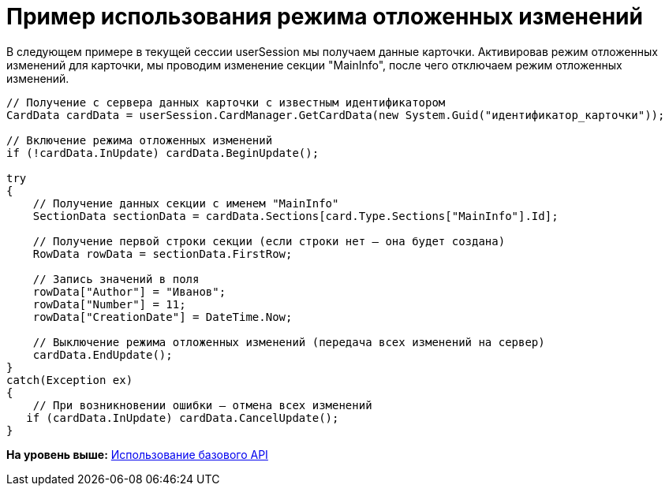 = Пример использования режима отложенных изменений

В следующем примере в текущей сессии userSession мы получаем данные карточки. Активировав режим отложенных изменений для карточки, мы проводим изменение секции "MainInfo", после чего отключаем режим отложенных изменений.

[source,pre,codeblock,language-csharp]
----
// Получение с сервера данных карточки с известным идентификатором
CardData cardData = userSession.CardManager.GetCardData(new System.Guid("идентификатор_карточки"));

// Включение режима отложенных изменений
if (!cardData.InUpdate) cardData.BeginUpdate();

try
{
    // Получение данных секции с именем "MainInfo"
    SectionData sectionData = cardData.Sections[card.Type.Sections["MainInfo"].Id];

    // Получение первой строки секции (если строки нет – она будет создана)
    RowData rowData = sectionData.FirstRow;

    // Запись значений в поля
    rowData["Author"] = "Иванов";
    rowData["Number"] = 11;
    rowData["CreationDate"] = DateTime.Now;
    
    // Выключение режима отложенных изменений (передача всех изменений на сервер)
    cardData.EndUpdate();
}
catch(Exception ex)
{
    // При возникновении ошибки – отмена всех изменений
   if (cardData.InUpdate) cardData.CancelUpdate();
}
----

*На уровень выше:* xref:../pages/SM_Cat_OMBase.adoc[Использование базового API]
